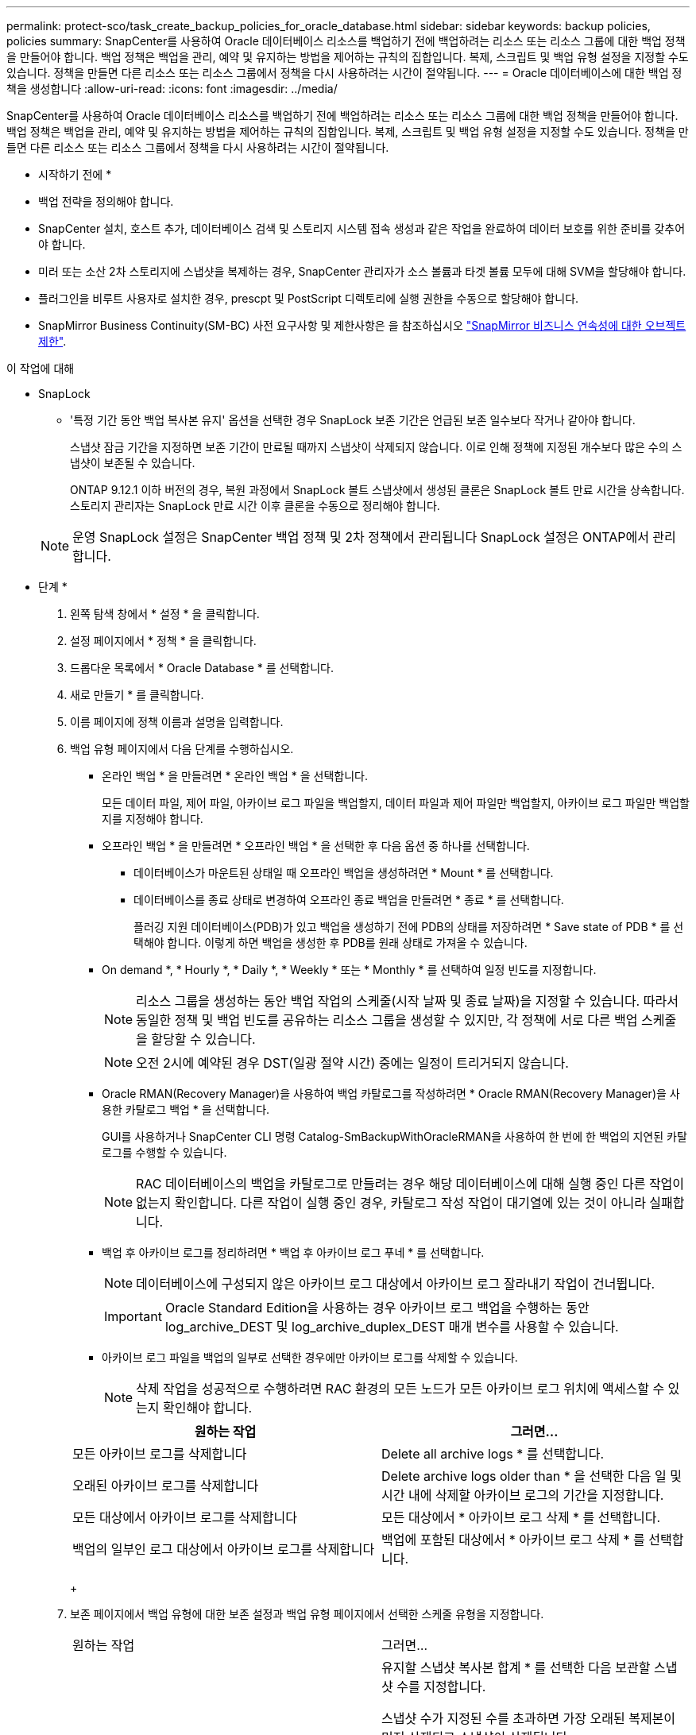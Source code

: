 ---
permalink: protect-sco/task_create_backup_policies_for_oracle_database.html 
sidebar: sidebar 
keywords: backup policies, policies 
summary: SnapCenter를 사용하여 Oracle 데이터베이스 리소스를 백업하기 전에 백업하려는 리소스 또는 리소스 그룹에 대한 백업 정책을 만들어야 합니다. 백업 정책은 백업을 관리, 예약 및 유지하는 방법을 제어하는 규칙의 집합입니다. 복제, 스크립트 및 백업 유형 설정을 지정할 수도 있습니다. 정책을 만들면 다른 리소스 또는 리소스 그룹에서 정책을 다시 사용하려는 시간이 절약됩니다. 
---
= Oracle 데이터베이스에 대한 백업 정책을 생성합니다
:allow-uri-read: 
:icons: font
:imagesdir: ../media/


[role="lead"]
SnapCenter를 사용하여 Oracle 데이터베이스 리소스를 백업하기 전에 백업하려는 리소스 또는 리소스 그룹에 대한 백업 정책을 만들어야 합니다. 백업 정책은 백업을 관리, 예약 및 유지하는 방법을 제어하는 규칙의 집합입니다. 복제, 스크립트 및 백업 유형 설정을 지정할 수도 있습니다. 정책을 만들면 다른 리소스 또는 리소스 그룹에서 정책을 다시 사용하려는 시간이 절약됩니다.

* 시작하기 전에 *

* 백업 전략을 정의해야 합니다.
* SnapCenter 설치, 호스트 추가, 데이터베이스 검색 및 스토리지 시스템 접속 생성과 같은 작업을 완료하여 데이터 보호를 위한 준비를 갖추어야 합니다.
* 미러 또는 소산 2차 스토리지에 스냅샷을 복제하는 경우, SnapCenter 관리자가 소스 볼륨과 타겟 볼륨 모두에 대해 SVM을 할당해야 합니다.
* 플러그인을 비루트 사용자로 설치한 경우, prescpt 및 PostScript 디렉토리에 실행 권한을 수동으로 할당해야 합니다.
* SnapMirror Business Continuity(SM-BC) 사전 요구사항 및 제한사항은 을 참조하십시오 https://docs.netapp.com/us-en/ontap/smbc/considerations-limits.html#volumes["SnapMirror 비즈니스 연속성에 대한 오브젝트 제한"].


.이 작업에 대해
* SnapLock
+
** '특정 기간 동안 백업 복사본 유지' 옵션을 선택한 경우 SnapLock 보존 기간은 언급된 보존 일수보다 작거나 같아야 합니다.
+
스냅샷 잠금 기간을 지정하면 보존 기간이 만료될 때까지 스냅샷이 삭제되지 않습니다. 이로 인해 정책에 지정된 개수보다 많은 수의 스냅샷이 보존될 수 있습니다.

+
ONTAP 9.12.1 이하 버전의 경우, 복원 과정에서 SnapLock 볼트 스냅샷에서 생성된 클론은 SnapLock 볼트 만료 시간을 상속합니다. 스토리지 관리자는 SnapLock 만료 시간 이후 클론을 수동으로 정리해야 합니다.

+

NOTE: 운영 SnapLock 설정은 SnapCenter 백업 정책 및 2차 정책에서 관리됩니다
SnapLock 설정은 ONTAP에서 관리합니다.





* 단계 *

. 왼쪽 탐색 창에서 * 설정 * 을 클릭합니다.
. 설정 페이지에서 * 정책 * 을 클릭합니다.
. 드롭다운 목록에서 * Oracle Database * 를 선택합니다.
. 새로 만들기 * 를 클릭합니다.
. 이름 페이지에 정책 이름과 설명을 입력합니다.
. 백업 유형 페이지에서 다음 단계를 수행하십시오.
+
** 온라인 백업 * 을 만들려면 * 온라인 백업 * 을 선택합니다.
+
모든 데이터 파일, 제어 파일, 아카이브 로그 파일을 백업할지, 데이터 파일과 제어 파일만 백업할지, 아카이브 로그 파일만 백업할지를 지정해야 합니다.

** 오프라인 백업 * 을 만들려면 * 오프라인 백업 * 을 선택한 후 다음 옵션 중 하나를 선택합니다.
+
*** 데이터베이스가 마운트된 상태일 때 오프라인 백업을 생성하려면 * Mount * 를 선택합니다.
*** 데이터베이스를 종료 상태로 변경하여 오프라인 종료 백업을 만들려면 * 종료 * 를 선택합니다.
+
플러깅 지원 데이터베이스(PDB)가 있고 백업을 생성하기 전에 PDB의 상태를 저장하려면 * Save state of PDB * 를 선택해야 합니다. 이렇게 하면 백업을 생성한 후 PDB를 원래 상태로 가져올 수 있습니다.



** On demand *, * Hourly *, * Daily *, * Weekly * 또는 * Monthly * 를 선택하여 일정 빈도를 지정합니다.
+

NOTE: 리소스 그룹을 생성하는 동안 백업 작업의 스케줄(시작 날짜 및 종료 날짜)을 지정할 수 있습니다. 따라서 동일한 정책 및 백업 빈도를 공유하는 리소스 그룹을 생성할 수 있지만, 각 정책에 서로 다른 백업 스케줄을 할당할 수 있습니다.

+

NOTE: 오전 2시에 예약된 경우 DST(일광 절약 시간) 중에는 일정이 트리거되지 않습니다.

** Oracle RMAN(Recovery Manager)을 사용하여 백업 카탈로그를 작성하려면 * Oracle RMAN(Recovery Manager)을 사용한 카탈로그 백업 * 을 선택합니다.
+
GUI를 사용하거나 SnapCenter CLI 명령 Catalog-SmBackupWithOracleRMAN을 사용하여 한 번에 한 백업의 지연된 카탈로그를 수행할 수 있습니다.

+

NOTE: RAC 데이터베이스의 백업을 카탈로그로 만들려는 경우 해당 데이터베이스에 대해 실행 중인 다른 작업이 없는지 확인합니다. 다른 작업이 실행 중인 경우, 카탈로그 작성 작업이 대기열에 있는 것이 아니라 실패합니다.

** 백업 후 아카이브 로그를 정리하려면 * 백업 후 아카이브 로그 푸네 * 를 선택합니다.
+

NOTE: 데이터베이스에 구성되지 않은 아카이브 로그 대상에서 아카이브 로그 잘라내기 작업이 건너뜁니다.

+

IMPORTANT: Oracle Standard Edition을 사용하는 경우 아카이브 로그 백업을 수행하는 동안 log_archive_DEST 및 log_archive_duplex_DEST 매개 변수를 사용할 수 있습니다.

** 아카이브 로그 파일을 백업의 일부로 선택한 경우에만 아카이브 로그를 삭제할 수 있습니다.
+

NOTE: 삭제 작업을 성공적으로 수행하려면 RAC 환경의 모든 노드가 모든 아카이브 로그 위치에 액세스할 수 있는지 확인해야 합니다.

+
|===
| 원하는 작업 | 그러면... 


 a| 
모든 아카이브 로그를 삭제합니다
 a| 
Delete all archive logs * 를 선택합니다.



 a| 
오래된 아카이브 로그를 삭제합니다
 a| 
Delete archive logs older than * 을 선택한 다음 일 및 시간 내에 삭제할 아카이브 로그의 기간을 지정합니다.



 a| 
모든 대상에서 아카이브 로그를 삭제합니다
 a| 
모든 대상에서 * 아카이브 로그 삭제 * 를 선택합니다.



 a| 
백업의 일부인 로그 대상에서 아카이브 로그를 삭제합니다
 a| 
백업에 포함된 대상에서 * 아카이브 로그 삭제 * 를 선택합니다.

|===
+
image:../media/sco_backuppolicy_prunning.gif[""]



. 보존 페이지에서 백업 유형에 대한 보존 설정과 백업 유형 페이지에서 선택한 스케줄 유형을 지정합니다.
+
|===


| 원하는 작업 | 그러면... 


 a| 
특정 수의 스냅샷을 유지합니다
 a| 
유지할 스냅샷 복사본 합계 * 를 선택한 다음 보관할 스냅샷 수를 지정합니다.

스냅샷 수가 지정된 수를 초과하면 가장 오래된 복제본이 먼저 삭제되고 스냅샷이 삭제됩니다.


NOTE: 최대 보존 값은 ONTAP 9.4 이상의 리소스에 대해 1018이고, ONTAP 9.3 이전 버전의 리소스에 대해서는 254입니다. 보존이 기본 ONTAP 버전에서 지원하는 값보다 높은 값으로 설정된 경우 백업이 실패합니다.


IMPORTANT: SnapVault 복제를 설정하려면 보존 수를 2 이상으로 설정해야 합니다. 보존 횟수를 1로 설정하면 새 스냅샷이 타겟으로 복제될 때까지 첫 번째 스냅샷이 SnapVault 관계에 대한 참조 스냅샷이기 때문에 보존 작업이 실패할 수 있습니다.



 a| 
스냅샷을 특정 기간 동안 보관합니다
 a| 
스냅샷 복사본 유지 * 를 선택한 다음 스냅샷을 삭제하기 전에 보존할 일 수를 지정합니다.



 a| 
스냅샷 잠금 기간
 a| 
스냅샷 복사본 잠금 기간을 선택하고 일, 개월 또는 연도를 선택합니다.

SnapLock 보존 기간은 100년 미만이어야 합니다.

|===
+

NOTE: 백업의 일부로 아카이브 로그 파일을 선택한 경우에만 아카이브 로그 백업을 보존할 수 있습니다.

. 복제 페이지에서 복제 설정을 지정합니다.
+
|===
| 이 필드의 내용... | 수행할 작업... 


 a| 
로컬 스냅샷을 생성한 후 SnapMirror를 업데이트합니다
 a| 
다른 볼륨에 백업 세트의 미러 복사본을 생성하려면 이 필드를 선택합니다(SnapMirror 복제).

이 옵션은 SnapMirror Business Continuity(SM-BC)에 대해 활성화되어야 합니다.

보조 복제 중에 SnapLock 만료 시간에 운영 SnapLock 만료 시간이 로드됩니다.

토폴로지 페이지에서 * 새로 고침 * 버튼을 클릭하면 ONTAP에서 검색된 2차 및 1차 SnapLock 만료 시간이 새로 고쳐집니다.



 a| 
로컬 스냅샷을 생성한 후 SnapVault를 업데이트합니다
 a| 
디스크 간 백업 복제(SnapVault 백업)를 수행하려면 이 옵션을 선택합니다.

SnapLock가 SnapLock 볼트라고 하는 ONTAP의 보조 버전에서만 구성된 경우 토폴로지 페이지에서 * 새로 고침 * 버튼을 클릭하면 ONTAP에서 검색된 보조 시스템의 잠금 기간이 새로 고쳐집니다.

SnapLock 볼트에 대한 자세한 내용은 을 참조하십시오 https://docs.netapp.com/us-en/ontap/snaplock/commit-snapshot-copies-worm-concept.html["볼트 대상에서 WORM에 스냅샷 복사본을 커밋합니다"]

을 참조하십시오 link:..protect-sco/task_view_oracle_databse_backups_and_clones_in_the_topology_page.html["토폴로지 페이지에서 Oracle 데이터베이스 백업 및 클론 보기"].



 a| 
보조 정책 레이블입니다
 a| 
스냅샷 레이블을 선택합니다.

선택한 스냅샷 레이블에 따라 ONTAP은 해당 레이블과 일치하는 보조 스냅샷 보존 정책을 적용합니다.


NOTE: 로컬 스냅샷 복사본 * 을 생성한 후 SnapMirror 업데이트 * 를 선택한 경우, 선택적으로 보조 정책 레이블을 지정할 수 있습니다. 그러나 로컬 스냅샷 복사본 * 을 생성한 후 * SnapVault 업데이트 * 를 선택한 경우에는 보조 정책 레이블을 지정해야 합니다.



 a| 
오류 재시도 횟수입니다
 a| 
작업이 중지되기 전에 허용되는 최대 복제 시도 횟수를 입력합니다.

|===
+

NOTE: 보조 스토리지의 최대 스냅샷 한도에 도달하지 않도록 ONTAP에서 보조 스토리지의 SnapMirror 보존 정책을 구성해야 합니다.

. 스크립트 페이지에서 백업 작업 전후에 실행할 처방인 또는 PS의 경로와 인수를 각각 입력합니다.
+
처방과 소인을 _ /var/opt/snapcenter/spl/scripts_ 또는 이 경로 내의 폴더에 저장해야 합니다. 기본적으로 _/var/opt/snapcenter/SPL/scripts_path가 채워집니다. 스크립트를 저장하기 위해 이 경로 내에 폴더를 만든 경우 경로에 해당 폴더를 지정해야 합니다.

+
스크립트 시간 초과 값을 지정할 수도 있습니다. 기본값은 60초입니다.

+
SnapCenter에서는 처방과 PS를 실행할 때 미리 정의된 환경 변수를 사용할 수 있습니다. link:../protect-sco/predefined-environment-variables-prescript-postscript-backup.html["자세한 정보"^]

. 확인 페이지에서 다음 단계를 수행하십시오.
+
.. 검증 작업을 수행할 백업 스케줄을 선택합니다.
.. 검증 스크립트 명령 섹션에서 검증 작업 전후에 실행할 처방인 또는 PS의 경로와 인수를 각각 입력합니다.
+
처방과 소인을 _ /var/opt/snapcenter/spl/scripts_ 또는 이 경로 내의 폴더에 저장해야 합니다. 기본적으로 _/var/opt/snapcenter/SPL/scripts_path가 채워집니다. 스크립트를 저장하기 위해 이 경로 내에 폴더를 만든 경우 경로에 해당 폴더를 지정해야 합니다.

+
스크립트 시간 초과 값을 지정할 수도 있습니다. 기본값은 60초입니다.



. 요약을 검토하고 * Finish * 를 클릭합니다.

